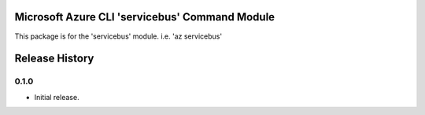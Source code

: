 Microsoft Azure CLI 'servicebus' Command Module
=======================================================

This package is for the 'servicebus' module.
i.e. 'az servicebus'




.. :changelog:

Release History
===============

0.1.0
++++++++++++++++++

* Initial release.




